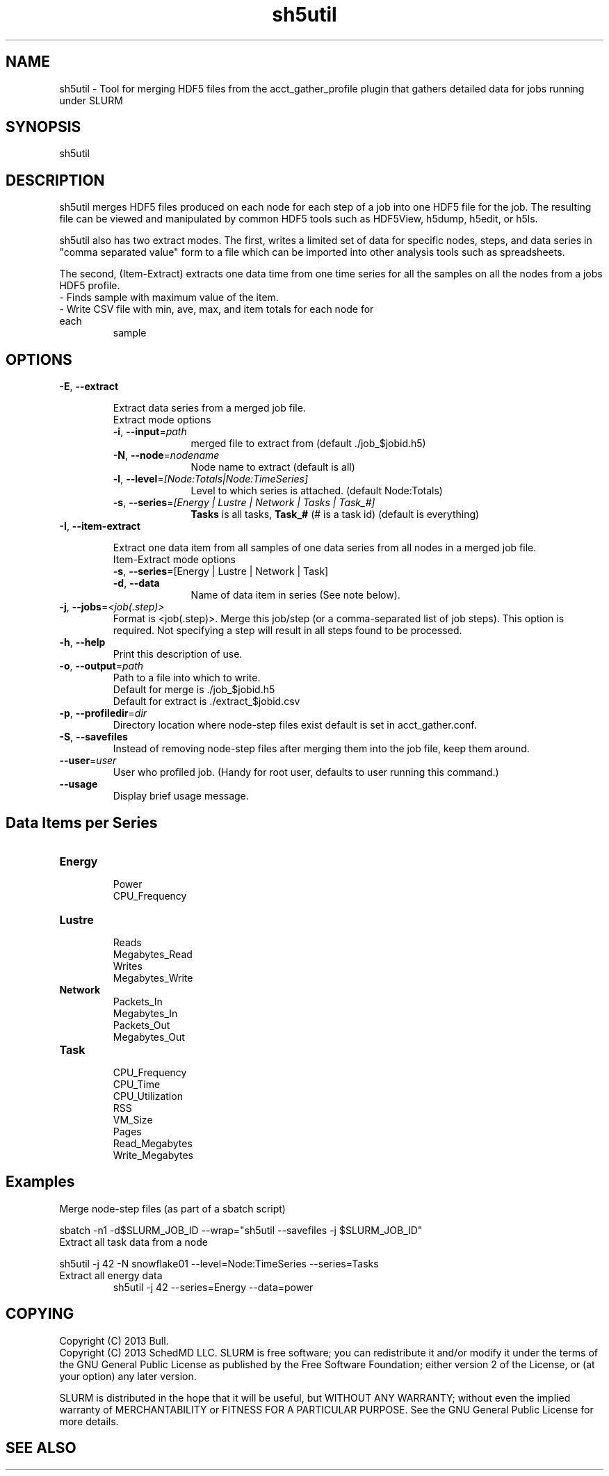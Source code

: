 .TH "sh5util" "1" "SLURM 2.6" "June 2013" "SLURM Commands"
.SH "NAME"
.LP
sh5util \- Tool for merging HDF5 files from the acct_gather_profile
plugin that gathers detailed data for jobs running under SLURM

.SH "SYNOPSIS"
.LP
sh5util

.SH "DESCRIPTION"
.LP
sh5util merges HDF5 files produced on each node for each step of a job into
one HDF5 file for the job. The resulting file can be viewed and manipulated
by common HDF5 tools such as HDF5View, h5dump, h5edit, or h5ls.
.LP
sh5util also has two extract modes. The first, writes a limited set of
data for specific nodes, steps, and data series in
"comma separated value" form to a file which can be imported into other
analysis tools such as spreadsheets.
.LP
The second, (Item-Extract) extracts one data time from one time series for all
the samples on all the nodes from a jobs HDF5 profile.
.TP
\- Finds sample with maximum value of the item.
.TP
\- Write CSV file with min, ave, max, and item totals for each node for each
sample


.SH "OPTIONS"
.LP

.TP
\fB\-E\fR, \fB\-\-extract\fR

Extract data series from a merged job file.

.RS
.TP 10
Extract mode options

.TP
\fB\-i\fR, \fB\-\-input\fR=\fIpath\fR
merged file to extract from (default ./job_$jobid.h5)

.TP
\fB\-N\fR, \fB\-\-node\fR=\fInodename\fR
Node name to extract (default is all)

.TP
\fB\-l\fR, \fB\-\-level\fR=\fI[Node:Totals|Node:TimeSeries]\fR
Level to which series is attached. (default Node:Totals)

.TP
\fB\-s\fR, \fB\-\-series\fR=\fI[Energy | Lustre | Network | Tasks | Task_#]\fR
\fBTasks\fR is all tasks, \fBTask_#\fR (# is a task id) (default is everything)

.RE

.TP
\fB\-I\fR, \fB\-\-item\-extract\fR

Extract one data item from all samples of one data series from all nodes in a merged job file.

.RS
.TP 10
Item-Extract mode options

.TP
\fB\-s\fR, \fB\-\-series\fR=[Energy | Lustre | Network | Task]\fR

.TP
\fB\-d\fR, \fB\-\-data\fR
Name of data item in series (See note below).

.RE

.TP
\fB\-j\fR, \fB\-\-jobs\fR=\fI<job(.step)>\fR
Format is <job(.step)>. Merge this job/step
(or a comma-separated list of job steps). This option is required.
Not specifying a step will result in all steps found to be processed.

.TP
\fB\-h\fR, \fB\-\-help\fR
Print this description of use.

.TP
\fB\-o\fR, \fB\-\-output\fR=\fIpath\fR
.nf
Path to a file into which to write.
Default for merge is ./job_$jobid.h5
Default for extract is ./extract_$jobid.csv
.fi

.TP
\fB\-p\fR, \fB\-\-profiledir\fR=\fIdir\fR
Directory location where node-step files exist default is set in
acct_gather.conf.

.TP
\fB\-S\fR, \fB\-\-savefiles\fR
Instead of removing node-step files after merging them into the job file,
keep them around.

.TP
\fB\-\-user\fR=\fIuser\fR
User who profiled job.
(Handy for root user, defaults to user running this command.)

.TP
\fB\-\-usage\fR
Display brief usage message.

.SH "Data Items per Series"

.TP
\fBEnergy\fR
.nf
Power
CPU_Frequency
.fi

.TP
\fBLustre\fR
.nf
Reads
Megabytes_Read
Writes
Megabytes_Write
.fi

.TP
\fBNetwork\fR
.nf
Packets_In
Megabytes_In
Packets_Out
Megabytes_Out
.fi

.TP
\fBTask\fR
.nf
CPU_Frequency
CPU_Time
CPU_Utilization
RSS
VM_Size
Pages
Read_Megabytes
Write_Megabytes
.fi

.SH "Examples"

.TP
Merge node-step files (as part of a sbatch script)
.LP
sbatch -n1 -d$SLURM_JOB_ID --wrap="sh5util --savefiles -j $SLURM_JOB_ID"

.TP
Extract all task data from a node
.LP
sh5util -j 42 -N snowflake01 --level=Node:TimeSeries --series=Tasks

.TP
Extract all energy data
sh5util -j 42 --series=Energy --data=power

.SH "COPYING"
Copyright (C) 2013 Bull.
.br
Copyright (C) 2013 SchedMD LLC.
SLURM is free software; you can redistribute it and/or modify it under
the terms of the GNU General Public License as published by the Free
Software Foundation; either version 2 of the License, or (at your option)
any later version.
.LP
SLURM is distributed in the hope that it will be useful, but WITHOUT ANY
WARRANTY; without even the implied warranty of MERCHANTABILITY or FITNESS
FOR A PARTICULAR PURPOSE.  See the GNU General Public License for more
details.

.SH "SEE ALSO"
.LP
